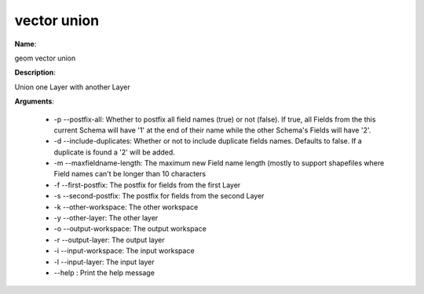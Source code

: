 vector union
============

**Name**:

geom vector union

**Description**:

Union one Layer with another Layer

**Arguments**:

   * -p --postfix-all: Whether to postfix all field names (true) or not (false). If true, all Fields from the this current Schema will have '1' at the end of their name while the other Schema's Fields will have '2'.

   * -d --include-duplicates: Whether or not to include duplicate fields names. Defaults to false. If a duplicate is found a '2' will be added.

   * -m --maxfieldname-length: The maximum new Field name length (mostly to support shapefiles where Field names can't be longer than 10 characters

   * -f --first-postfix: The postfix for fields from the first Layer

   * -s --second-postfix: The postfix for fields from the second Layer

   * -k --other-workspace: The other workspace

   * -y --other-layer: The other layer

   * -o --output-workspace: The output workspace

   * -r --output-layer: The output layer

   * -i --input-workspace: The input workspace

   * -l --input-layer: The input layer

   * --help : Print the help message